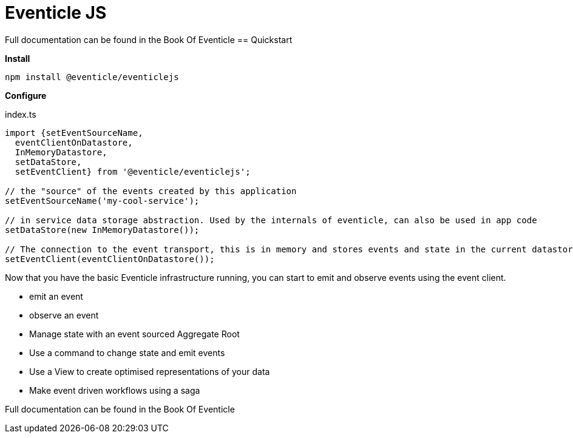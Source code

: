 = Eventicle JS

Full documentation can be found in the Book Of Eventicle
// TODO, link
== Quickstart

*Install*
```
npm install @eventicle/eventiclejs
```

*Configure*

index.ts
```
import {setEventSourceName,
  eventClientOnDatastore,
  InMemoryDatastore,
  setDataStore,
  setEventClient} from '@eventicle/eventiclejs';

// the "source" of the events created by this application
setEventSourceName('my-cool-service');

// in service data storage abstraction. Used by the internals of eventicle, can also be used in app code
setDataStore(new InMemoryDatastore());

// The connection to the event transport, this is in memory and stores events and state in the current datastore
setEventClient(eventClientOnDatastore());

```

Now that you have the basic Eventicle infrastructure running, you can start to emit and observe events using the event client.

```



```

* emit an event
* observe an event

* Manage state with an event sourced Aggregate Root
* Use a command to change state and emit events
* Use a View to create optimised representations of your data
* Make event driven workflows using a saga

Full documentation can be found in the Book Of Eventicle
// TODO, link
